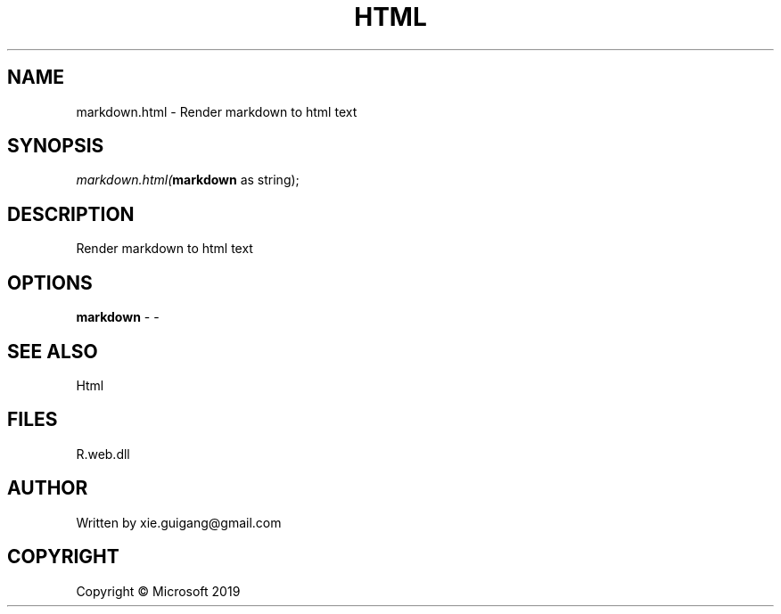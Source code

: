 .\" man page create by R# package system.
.TH HTML 4 2000-01-01 "markdown.html" "markdown.html"
.SH NAME
markdown.html \- Render markdown to html text
.SH SYNOPSIS
\fImarkdown.html(\fBmarkdown\fR as string);\fR
.SH DESCRIPTION
.PP
Render markdown to html text
.PP
.SH OPTIONS
.PP
\fBmarkdown\fB \fR\- -
.PP
.SH SEE ALSO
Html
.SH FILES
.PP
R.web.dll
.PP
.SH AUTHOR
Written by xie.guigang@gmail.com
.SH COPYRIGHT
Copyright © Microsoft 2019
